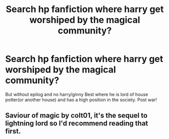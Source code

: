 #+TITLE: Search hp fanfiction where harry get worshiped by the magical community?

* Search hp fanfiction where harry get worshiped by the magical community?
:PROPERTIES:
:Author: Sayawaru
:Score: 0
:DateUnix: 1522868899.0
:DateShort: 2018-Apr-04
:END:
But without epilog and no harry/ginny Best where he is lord of house potter(or another house) and has a high position in the society. Post war!


** Saviour of magic by colt01, it's the sequel to lightning lord so I'd recommend reading that first.
:PROPERTIES:
:Author: Ace-Socialist
:Score: 2
:DateUnix: 1522953401.0
:DateShort: 2018-Apr-05
:END:
